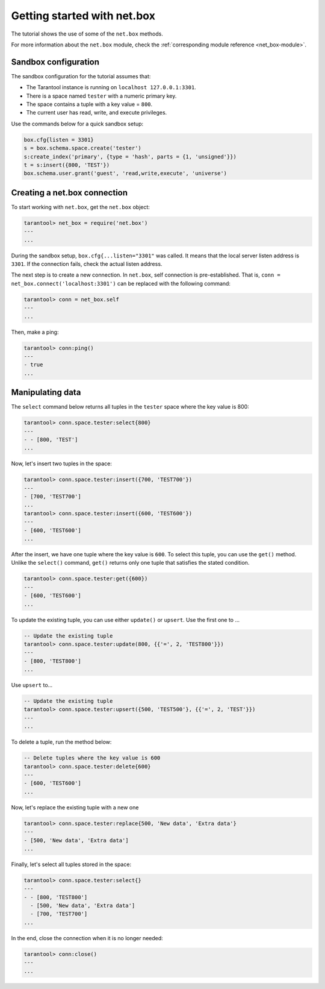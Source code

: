 .. _getting_started_net_box:

Getting started with net.box
============================

The tutorial shows the use of some of the ``net.box`` methods.

For more information about the ``net.box`` module,
check the :ref:`corresponding module reference <net_box-module>`.

Sandbox configuration
---------------------

The sandbox configuration for the tutorial assumes that:

*   The Tarantool instance is running on ``localhost 127.0.0.1:3301``.
*   There is a space named ``tester`` with a numeric primary key.
*   The space contains a tuple with a key value = ``800``.
*   The current user has read, write, and execute privileges.

Use the commands below for a quick sandbox setup:

..  code-block:: lua

    box.cfg{listen = 3301}
    s = box.schema.space.create('tester')
    s:create_index('primary', {type = 'hash', parts = {1, 'unsigned'}})
    t = s:insert({800, 'TEST'})
    box.schema.user.grant('guest', 'read,write,execute', 'universe')

Creating a net.box connection
-----------------------------

To start working with ``net.box``, get the ``net.box`` object:

..  code-block:: tarantoolsession

    tarantool> net_box = require('net.box')
    ---
    ...

During the sandbox setup, ``box.cfg{...listen="3301"`` was called.
It means that the local server listen address is ``3301``.
If the connection fails, check the actual listen address.

The next step is to create a new connection.
In ``net.box``, self connection is pre-established.
That is, ``conn = net_box.connect('localhost:3301')`` can be replaced with the following command:

..  code-block:: tarantoolsession

    tarantool> conn = net_box.self
    ---
    ...

Then, make a ping:

..  code-block:: tarantoolsession

    tarantool> conn:ping()
    ---
    - true
    ...

Manipulating data
-----------------

The ``select`` command below returns all tuples in the ``tester`` space where the key value is 800:

..  code-block:: tarantoolsession

    tarantool> conn.space.tester:select{800}
    ---
    - - [800, 'TEST']
    ...

Now, let's insert two tuples in the space:

..  code-block:: tarantoolsession

    tarantool> conn.space.tester:insert({700, 'TEST700'})
    ---
    - [700, 'TEST700']
    ...
    tarantool> conn.space.tester:insert({600, 'TEST600'})
    ---
    - [600, 'TEST600']
    ...

After the insert, we have one tuple where the key value is ``600``.
To select this tuple, you can use the ``get()`` method.
Unlike the ``select()`` command, ``get()`` returns only one tuple that satisfies the stated condition.

..  code-block:: tarantoolsession

    tarantool> conn.space.tester:get({600})
    ---
    - [600, 'TEST600']
    ...

To update the existing tuple, you can use either ``update()`` or ``upsert``.
Use the first one to ...

..  code-block:: tarantoolsession

    -- Update the existing tuple
    tarantool> conn.space.tester:update(800, {{'=', 2, 'TEST800'}})
    ---
    - [800, 'TEST800']
    ...

Use ``upsert`` to...

..  code-block:: tarantoolsession

    -- Update the existing tuple
    tarantool> conn.space.tester:upsert({500, 'TEST500'}, {{'=', 2, 'TEST'}})
    ---
    ...

To delete a tuple, run the method below:

..  code-block:: tarantoolsession

    -- Delete tuples where the key value is 600
    tarantool> conn.space.tester:delete{600}
    ---
    - [600, 'TEST600']
    ...

Now, let's replace the existing tuple with a new one

..  code-block:: tarantoolsession

    tarantool> conn.space.tester:replace{500, 'New data', 'Extra data'}
    ---
    - [500, 'New data', 'Extra data']
    ...

Finally, let's select all tuples stored in the space:

..  code-block:: tarantoolsession

    tarantool> conn.space.tester:select{}
    ---
    - - [800, 'TEST800']
      - [500, 'New data', 'Extra data']
      - [700, 'TEST700']
    ...

In the end, close the connection when it is no longer needed:

..  code-block:: tarantoolsession

    tarantool> conn:close()
    ---
    ...